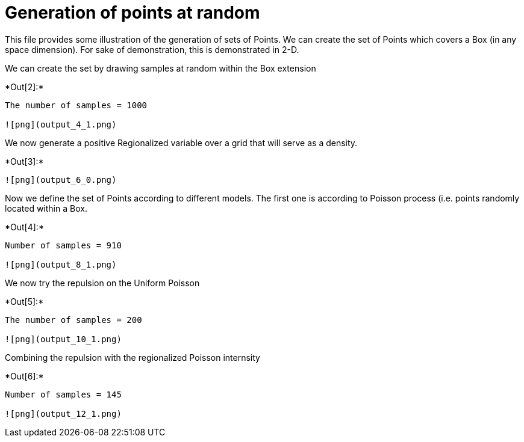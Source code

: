 [[generation-of-points-at-random]]
= Generation of points at random

This file provides some illustration of the generation of sets of
Points. We can create the set of Points which covers a Box (in any space
dimension). For sake of demonstration, this is demonstrated in 2-D.

We can create the set by drawing samples at random within the Box
extension


+*Out[2]:*+
----
The number of samples = 1000

![png](output_4_1.png)
----

We now generate a positive Regionalized variable over a grid that will
serve as a density.


+*Out[3]:*+
----
![png](output_6_0.png)
----

Now we define the set of Points according to different models. The first
one is according to Poisson process (i.e. points randomly located within
a Box.


+*Out[4]:*+
----
Number of samples = 910

![png](output_8_1.png)
----

We now try the repulsion on the Uniform Poisson


+*Out[5]:*+
----
The number of samples = 200

![png](output_10_1.png)
----

Combining the repulsion with the regionalized Poisson internsity


+*Out[6]:*+
----
Number of samples = 145

![png](output_12_1.png)
----
